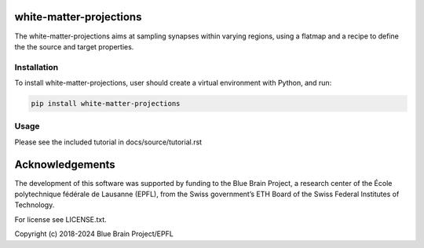 white-matter-projections
========================

The white-matter-projections aims at sampling synapses within varying regions, using a flatmap and a recipe to define the the source and target properties.


Installation
------------

To install white-matter-projections, user should create a virtual environment with Python, and run:

.. code-block:: text

    pip install white-matter-projections

Usage
-----

Please see the included tutorial in docs/source/tutorial.rst

Acknowledgements
================

The development of this software was supported by funding to the Blue Brain Project, a research center of the École polytechnique fédérale de Lausanne (EPFL), from the Swiss government’s ETH Board of the Swiss Federal Institutes of Technology.

For license see LICENSE.txt.

Copyright (c) 2018-2024 Blue Brain Project/EPFL
